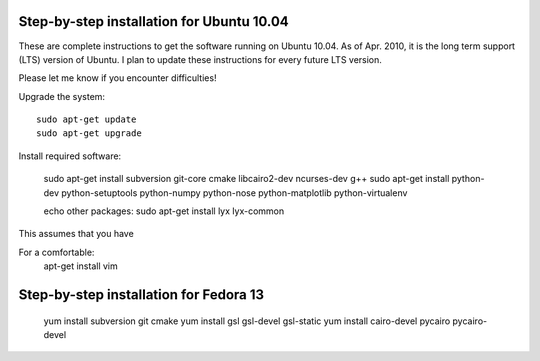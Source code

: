 
Step-by-step installation for Ubuntu 10.04
------------------------------------------

These are complete instructions to get the software running on Ubuntu 10.04. 
As of Apr. 2010, it is the long term support (LTS) version of Ubuntu.
I plan to update these instructions for every future LTS version.

Please let me know if you encounter difficulties!


Upgrade the system::

	sudo apt-get update
	sudo apt-get upgrade
	

Install required software:

	sudo apt-get install subversion git-core cmake libcairo2-dev ncurses-dev g++
	sudo apt-get install python-dev python-setuptools python-numpy python-nose python-matplotlib  python-virtualenv

	echo other packages: sudo apt-get install  lyx lyx-common

	
This assumes that you have 



For a comfortable:
	apt-get install vim


Step-by-step installation for Fedora 13
---------------------------------------

	yum install subversion git cmake
	yum install gsl gsl-devel gsl-static
	yum install cairo-devel pycairo pycairo-devel